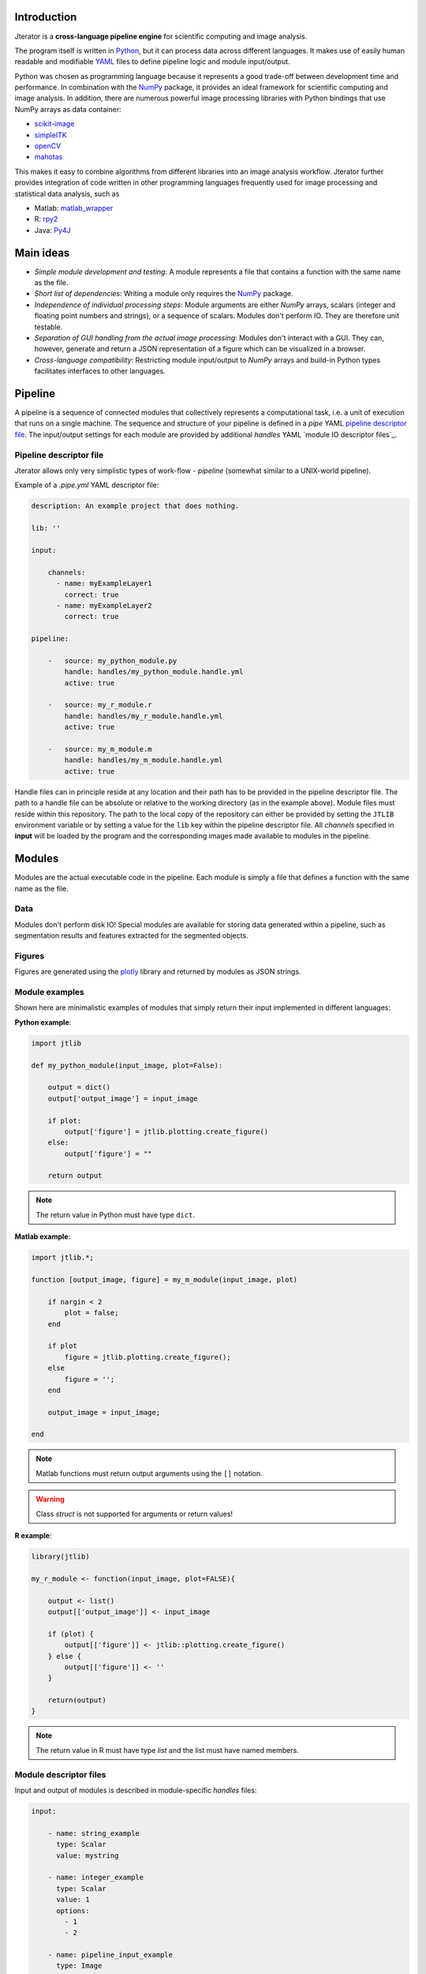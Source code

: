 .. _introduction:

Introduction
============

Jterator is a **cross-language pipeline engine** for scientific computing and image analysis.

The program itself is written in `Python <https://www.python.org/>`_, but it can process data across different languages. It makes use of easily human readable and modifiable `YAML <http://yaml.org/>`_ files to define pipeline logic and module input/output.

Python was chosen as programming language because it represents a good trade-off between development time and performance. In combination with the `NumPy <http://www.numpy.org/>`_ package, it provides an ideal framework for scientific computing and image analysis. In addition, there are numerous powerful image processing libraries with Python bindings that use NumPy arrays as data container:   

- `scikit-image <http://scikit-image.org/docs/dev/auto_examples/>`_   
- `simpleITK <http://www.simpleitk.org/>`_
- `openCV <http://opencv.org/>`_
- `mahotas <http://mahotas.readthedocs.org/en/latest/index.html>`_

This makes it easy to combine algorithms from different libraries into an image analysis workflow. Jterator further provides integration of code written in other programming languages frequently used for image processing and statistical data analysis, such as   

- Matlab: `matlab_wrapper <https://github.com/mrkrd/matlab_wrapper>`_ 
- R: `rpy2 <http://rpy.sourceforge.net/>`_
- Java: `Py4J <https://www.py4j.org/>`_
.. - Julia: `pyjulia <https://github.com/JuliaLang/pyjulia>`_

.. _main-ideas:

Main ideas
==========

- *Simple module development and testing*: A module represents a file that contains a function with the same name as the file.
- *Short list of dependencies*: Writing a module only requires the `NumPy <http://www.numpy.org/>`_ package.
- *Independence of individual processing steps*: Module arguments are either `NumPy` arrays, scalars (integer and floating point numbers and strings), or a sequence of scalars. Modules don't perform IO. They are therefore unit testable.
- *Separation of GUI handling from the actual image processing*: Modules don't interact with a GUI. They can, however, generate and return a JSON representation of a figure which can be visualized in a browser.
- *Cross-language compatibility*: Restricting module input/output to `NumPy` arrays and build-in Python types facilitates interfaces to other languages.


.. _pipeline:

Pipeline
========

A pipeline is a sequence of connected modules that collectively represents a computational task, i.e. a unit of execution that runs on a single machine.
The sequence and structure of your pipeline is defined in a *pipe* YAML `pipeline descriptor file`_. The input/output settings for each module are provided by additional *handles* YAML `module IO descriptor files`_.


.. _pipeline-descriptor-file:

Pipeline descriptor file
------------------------

Jterator allows only very simplistic types of work-flow -  *pipeline* (somewhat similar to a UNIX-world pipeline). 

Example of a *.pipe.yml* YAML descriptor file:

.. code-block:: yaml

    description: An example project that does nothing.
    
    lib: ''

    input:

        channels:
          - name: myExampleLayer1
            correct: true
          - name: myExampleLayer2
            correct: true

    pipeline:

        -   source: my_python_module.py
            handle: handles/my_python_module.handle.yml
            active: true

        -   source: my_r_module.r
            handle: handles/my_r_module.handle.yml
            active: true

        -   source: my_m_module.m
            handle: handles/my_m_module.handle.yml
            active: true


Handle files can in principle reside at any location and their path has to be provided in the pipeline descriptor file. The path to a handle file can be absolute or relative to the working directory (as in the example above). Module files must reside within this repository. The path to the local copy of the repository can either be provided by setting the ``JTLIB`` environment variable or by setting a value for the ``lib`` key within the pipeline descriptor file.  
All *channels* specified in **input** will be loaded by the program and the corresponding images made available to modules in the pipeline.

.. _modules:

Modules
=======

Modules are the actual executable code in the pipeline. Each module is simply a file that defines a function with the same name as the file.

.. _data:

Data
----

Modules don't perform disk IO! Special modules are available for storing data generated within a pipeline, such as segmentation results and features extracted for the segmented objects.


.. _figures:

Figures
-------

Figures are generated using the `plotly <https://plot.ly/api/>`_ library and returned by modules as JSON strings.


.. _module-expamples:

Module examples
---------------

Shown here are minimalistic examples of modules that simply return their input implemented in different languages:

**Python example**:     

.. code:: python

    import jtlib

    def my_python_module(input_image, plot=False):

        output = dict()
        output['output_image'] = input_image

        if plot:
            output['figure'] = jtlib.plotting.create_figure()
        else:
            output['figure'] = ""

        return output


.. Note::

    The return value in Python must have type ``dict``.

**Matlab example**:     

.. code-block:: matlab

    import jtlib.*;
    
    function [output_image, figure] = my_m_module(input_image, plot)

        if nargin < 2
            plot = false;
        end

        if plot
            figure = jtlib.plotting.create_figure();
        else
            figure = '';
        end

        output_image = input_image;

    end


.. Note::

    Matlab functions must return output arguments using the ``[]`` notation.

.. Warning::

    Class `struct` is not supported for arguments or return values!

**R example**:

.. code-block:: R

    library(jtlib)

    my_r_module <- function(input_image, plot=FALSE){

        output <- list()
        output[['output_image']] <- input_image

        if (plot) {
            output[['figure']] <- jtlib::plotting.create_figure()
        } else {
            output[['figure']] <- ''
        }

        return(output)
    }


.. Note::
    
    The return value in R must have type `list` and the list must have named members.


.. _module_descriptor-files:

Module descriptor files
-----------------------

Input and output of modules is described in module-specific *handles* files:        

.. code-block:: yaml

    input:

        - name: string_example
          type: Scalar
          value: mystring

        - name: integer_example
          type: Scalar
          value: 1
          options:
            - 1
            - 2

        - name: pipeline_input_example
          type: Image
          key: a.unique.string

        - name: array_example
          type: Sequence
          value: 
            - 2.3
            - 1.7
            - 4.6

        - name: boolean_example
          type: Scalar
          value: true

        - name: plot
          type: Plot
          value: false

    output:

        - name: pipeline_output_example
          type: Image
          key: another.unique.string

        - name: figure
          type: Figure


Each item (*handle*) in the array of inputs describes an argument that is passed to the module function and each item in the array of outputs describes a key-value pair in the mapping that should be returned by the function.

Handles can have different *types* and each type is mirrored by a Python class. Constant input arguments have a "value" key, which represents the actual argument. Images can be piped between modules and have a "key" key, which serves as a lookup for the actual value, i.e. the image, in an in-memory key-value store. The value for that YAML key (a bit confusing) must be a hashable, i.e. a string that's unique within the pipeline. Since the names of handles files are unique, best practice is to use handle filenames as a namespace and combine them with the name of the output handle to create a unique hashable identifier.


The ``Plot`` input handle type and ``Figure`` output handle type should be used to implement plotting functionality. The program will set ``plot`` to ``false`` when running in headless mode on the cluster.


.. _developer-documentation:

Developer documentation
=======================

Modules should be light weight wrappers and the code mainly concerned with input/output handling and (optionally) the generation of a figure. The actual image processing should be delegated to libraries. To this end, one can make use of external libraries or implement custom solutions in the `jtlib` package (available for each of the implemented languages). This makes it also easier to reuse code across modules.


.. _naming-conventions:

Naming conventions
------------------

Since Jterator is written in Python, we recommend following `PEP 0008 <https://www.python.org/dev/peps/pep-0008/>`_ style guide for module and function names.
Therefore, we use short *all-lowercase* names for Jterator modules with *underscores* separating words if necessary, e.g. ``modulename`` or ``long_module_name``. See `naming conventions <https://www.python.org/dev/peps/pep-0008/#prescriptive-naming-conventions>`_.
In the case of Python, a jterator module is simply a Python module that contains a function with the same name as the module.
This approach also works for `Matlab function files <http://ch.mathworks.com/help/matlab/matlab_prog/create-functions-in-files.html>`_ as well as `R scripts <https://cran.r-project.org/doc/contrib/Lemon-kickstart/kr_scrpt.html>`_.


.. _coding-style:

Coding style
------------

For Python, we encourage following `PEP 0008 Python style guide <https://www.python.org/dev/peps/pep-0008/>`_. For Matlab and R we recommend following Google's style guidelines, see ` Matlab style guide <https://sites.google.com/site/matlabstyleguidelines/>`_ (based on Richard Johnson's `MATLAB Programming Style Guidelines <http://www.datatool.com/downloads/matlab_style_guidelines.pdf>`_) and `R style guide <http://www.datatool.com/downloads/matlab_style_guidelines.pdf>`_.


... _figures:

Figures
-------

The plotting library `plotly <https://plot.ly/api/>`_ is used to generate interactive plots for visualization of module results in the web-based user interface. The advantage of this library is that is has a uniform API and generates identical outputs across different languages (Python, Matlab, R, Julia). Each module creates only one figure. If you have the feeling that you need more than one figure, it's an indication that you should break down your code into multiple modules.


... _documentation:

Documentation
-------------

We use `sphinx <http://www.sphinx-doc.org/en/stable/>`_ with the `numpydoc <https://github.com/numpy/numpydoc/>`_ extension to auto-generate the documentation of modules. Each module should have a docstring that describes the function, input parameters, and outputs. Please make yourself familiar with the `NumPy style <https://github.com/numpy/numpy/blob/master/doc/HOWTO_DOCUMENT.rst.txt>`_ and follow the `PEP 0257 docstring conventions <https://www.python.org/dev/peps/pep-0257/>`_ to ensure that the documentation for your module will be displayed correctly.
